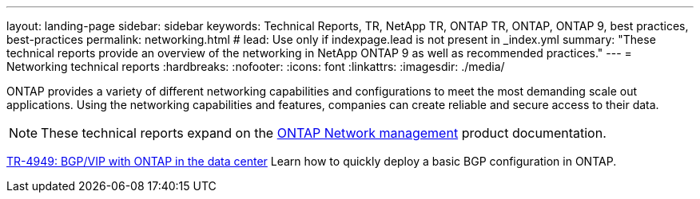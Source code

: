 ---
layout: landing-page
sidebar: sidebar
keywords: Technical Reports, TR, NetApp TR, ONTAP TR, ONTAP, ONTAP 9, best practices, best-practices
permalink: networking.html
# lead: Use only if indexpage.lead is not present in _index.yml
summary: "These technical reports provide an overview of the networking in NetApp ONTAP 9 as well as recommended practices."
---
= Networking technical reports
:hardbreaks:
:nofooter:
:icons: font
:linkattrs:
:imagesdir: ./media/

[.lead]
ONTAP provides a variety of different networking capabilities and configurations to meet the most demanding scale out applications.   Using the networking capabilities and features, companies can create reliable and secure access to their data.

[NOTE]
====
These technical reports expand on the link:https://docs.netapp.com/us-en/ontap/network-management/index.html[ONTAP Network management] product documentation.
====

// Last Update - Version - current pdf owner
// Jan 2016 - <9.0 - Kris Lippe 
//link:https://www.netapp.com/pdf.html?item=/media/16885-tr-4182.pdf[TR-4182: Ethernet storage design considerations and best practices for ONTAP^]
//This technical report describes the implementation of ONTAP network configurations. It provides common ONTAP network deployment scenarios and recommends networking best practices as they pertain to a ONTAP environment.

// Dec 2022 - 9.12.1 - Elliott Ecton
link:https://www.netapp.com/pdf.html?item=/media/79703-TR-4949.pdf[TR-4949: BGP/VIP with ONTAP in the data center^]
Learn how to quickly deploy a basic BGP configuration in ONTAP.